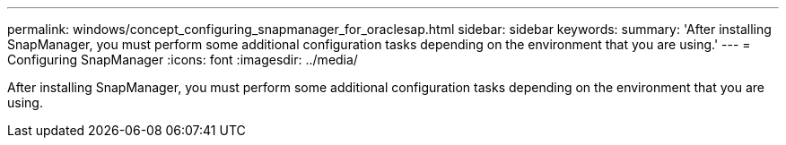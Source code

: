 ---
permalink: windows/concept_configuring_snapmanager_for_oraclesap.html
sidebar: sidebar
keywords: 
summary: 'After installing SnapManager, you must perform some additional configuration tasks depending on the environment that you are using.'
---
= Configuring SnapManager
:icons: font
:imagesdir: ../media/

[.lead]
After installing SnapManager, you must perform some additional configuration tasks depending on the environment that you are using.
